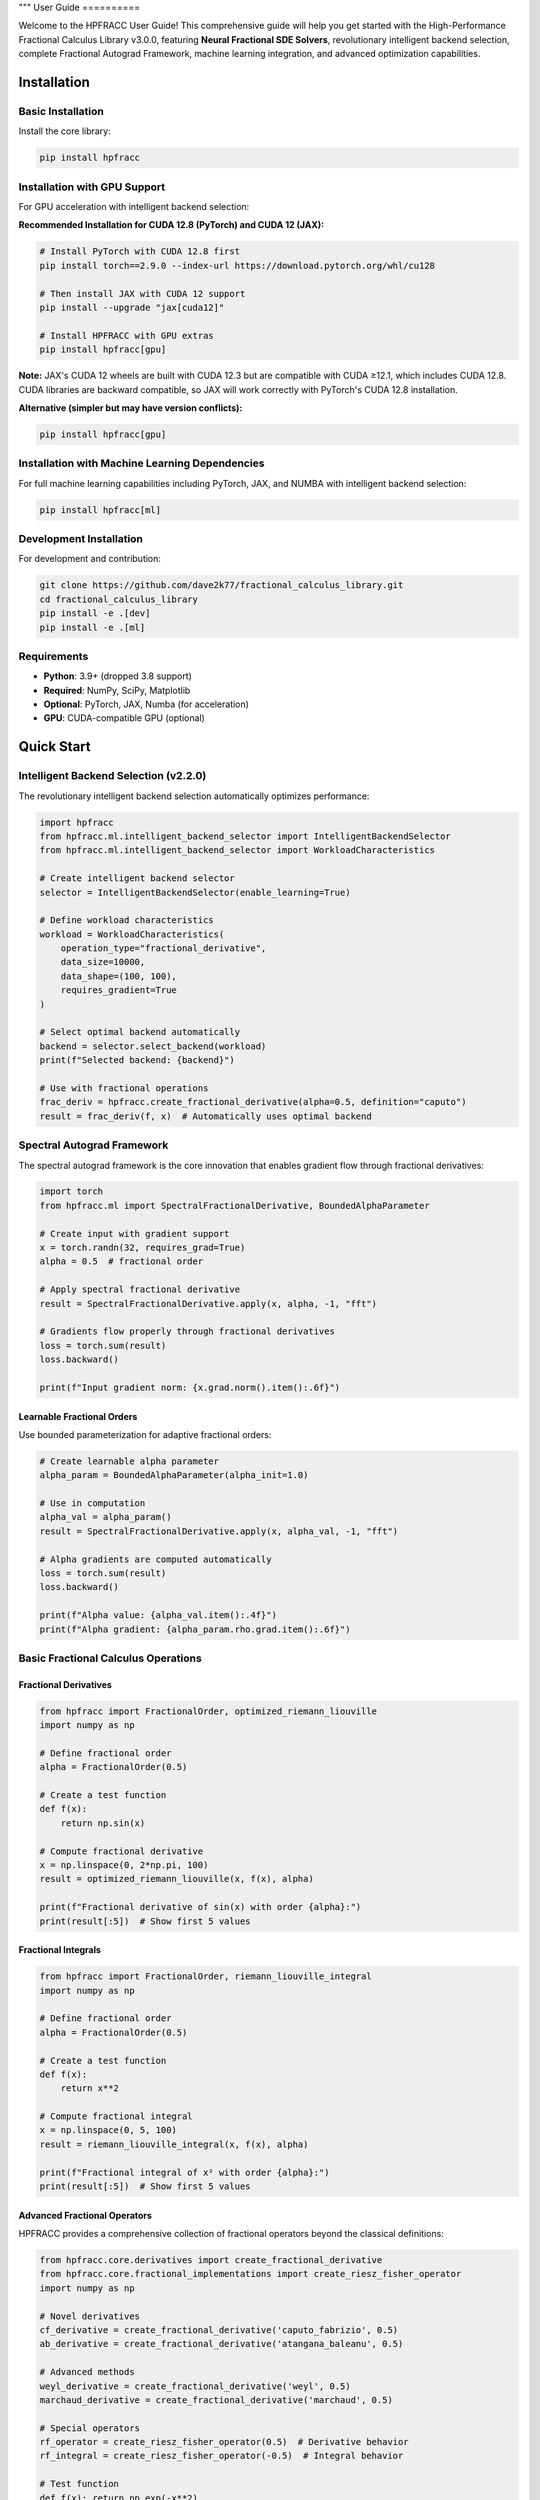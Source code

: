 """
User Guide
==========

Welcome to the HPFRACC User Guide! This comprehensive guide will help you get started with the High-Performance Fractional Calculus Library v3.0.0, featuring **Neural Fractional SDE Solvers**, revolutionary intelligent backend selection, complete Fractional Autograd Framework, machine learning integration, and advanced optimization capabilities.

Installation
-----------

Basic Installation
~~~~~~~~~~~~~~~~~~

Install the core library:

.. code-block:: bash

   pip install hpfracc

Installation with GPU Support
~~~~~~~~~~~~~~~~~~~~~~~~~~~~

For GPU acceleration with intelligent backend selection:

**Recommended Installation for CUDA 12.8 (PyTorch) and CUDA 12 (JAX):**

.. code-block:: bash

   # Install PyTorch with CUDA 12.8 first
   pip install torch==2.9.0 --index-url https://download.pytorch.org/whl/cu128
   
   # Then install JAX with CUDA 12 support
   pip install --upgrade "jax[cuda12]"
   
   # Install HPFRACC with GPU extras
   pip install hpfracc[gpu]

**Note:** JAX's CUDA 12 wheels are built with CUDA 12.3 but are compatible with CUDA ≥12.1, which includes CUDA 12.8. CUDA libraries are backward compatible, so JAX will work correctly with PyTorch's CUDA 12.8 installation.

**Alternative (simpler but may have version conflicts):**

.. code-block:: bash

   pip install hpfracc[gpu]

Installation with Machine Learning Dependencies
~~~~~~~~~~~~~~~~~~~~~~~~~~~~~~~~~~~~~~~~~~~~~~

For full machine learning capabilities including PyTorch, JAX, and NUMBA with intelligent backend selection:

.. code-block:: bash

   pip install hpfracc[ml]

Development Installation
~~~~~~~~~~~~~~~~~~~~~~~~

For development and contribution:

.. code-block:: bash

   git clone https://github.com/dave2k77/fractional_calculus_library.git
   cd fractional_calculus_library
   pip install -e .[dev]
   pip install -e .[ml]

Requirements
~~~~~~~~~~~~

- **Python**: 3.9+ (dropped 3.8 support)
- **Required**: NumPy, SciPy, Matplotlib
- **Optional**: PyTorch, JAX, Numba (for acceleration)
- **GPU**: CUDA-compatible GPU (optional)

Quick Start
----------

Intelligent Backend Selection (v2.2.0)
~~~~~~~~~~~~~~~~~~~~~~~~~~~~~~~~~~~~~~

The revolutionary intelligent backend selection automatically optimizes performance:

.. code-block:: python

   import hpfracc
   from hpfracc.ml.intelligent_backend_selector import IntelligentBackendSelector
   from hpfracc.ml.intelligent_backend_selector import WorkloadCharacteristics

   # Create intelligent backend selector
   selector = IntelligentBackendSelector(enable_learning=True)

   # Define workload characteristics
   workload = WorkloadCharacteristics(
       operation_type="fractional_derivative",
       data_size=10000,
       data_shape=(100, 100),
       requires_gradient=True
   )

   # Select optimal backend automatically
   backend = selector.select_backend(workload)
   print(f"Selected backend: {backend}")

   # Use with fractional operations
   frac_deriv = hpfracc.create_fractional_derivative(alpha=0.5, definition="caputo")
   result = frac_deriv(f, x)  # Automatically uses optimal backend

Spectral Autograd Framework
~~~~~~~~~~~~~~~~~~~~~~~~~~

The spectral autograd framework is the core innovation that enables gradient flow through fractional derivatives:

.. code-block:: python

   import torch
   from hpfracc.ml import SpectralFractionalDerivative, BoundedAlphaParameter

   # Create input with gradient support
   x = torch.randn(32, requires_grad=True)
   alpha = 0.5  # fractional order

   # Apply spectral fractional derivative
   result = SpectralFractionalDerivative.apply(x, alpha, -1, "fft")
   
   # Gradients flow properly through fractional derivatives
   loss = torch.sum(result)
   loss.backward()
   
   print(f"Input gradient norm: {x.grad.norm().item():.6f}")

Learnable Fractional Orders
^^^^^^^^^^^^^^^^^^^^^^^^^^

Use bounded parameterization for adaptive fractional orders:

.. code-block:: python

   # Create learnable alpha parameter
   alpha_param = BoundedAlphaParameter(alpha_init=1.0)
   
   # Use in computation
   alpha_val = alpha_param()
   result = SpectralFractionalDerivative.apply(x, alpha_val, -1, "fft")
   
   # Alpha gradients are computed automatically
   loss = torch.sum(result)
   loss.backward()
   
   print(f"Alpha value: {alpha_val.item():.4f}")
   print(f"Alpha gradient: {alpha_param.rho.grad.item():.6f}")

Basic Fractional Calculus Operations
~~~~~~~~~~~~~~~~~~~~~~~~~~~~~~~~~~~

Fractional Derivatives
^^^^^^^^^^^^^^^^^^^^^

.. code-block:: python

   from hpfracc import FractionalOrder, optimized_riemann_liouville
   import numpy as np

   # Define fractional order
   alpha = FractionalOrder(0.5)

   # Create a test function
   def f(x):
       return np.sin(x)

   # Compute fractional derivative
   x = np.linspace(0, 2*np.pi, 100)
   result = optimized_riemann_liouville(x, f(x), alpha)

   print(f"Fractional derivative of sin(x) with order {alpha}:")
   print(result[:5])  # Show first 5 values

Fractional Integrals
^^^^^^^^^^^^^^^^^^^

.. code-block:: python

   from hpfracc import FractionalOrder, riemann_liouville_integral
   import numpy as np

   # Define fractional order
   alpha = FractionalOrder(0.5)

   # Create a test function
   def f(x):
       return x**2

   # Compute fractional integral
   x = np.linspace(0, 5, 100)
   result = riemann_liouville_integral(x, f(x), alpha)

   print(f"Fractional integral of x² with order {alpha}:")
   print(result[:5])  # Show first 5 values

Advanced Fractional Operators
^^^^^^^^^^^^^^^^^^^^^^^^^^^^

HPFRACC provides a comprehensive collection of fractional operators beyond the classical definitions:

.. code-block:: python

   from hpfracc.core.derivatives import create_fractional_derivative
   from hpfracc.core.fractional_implementations import create_riesz_fisher_operator
   import numpy as np

   # Novel derivatives
   cf_derivative = create_fractional_derivative('caputo_fabrizio', 0.5)
   ab_derivative = create_fractional_derivative('atangana_baleanu', 0.5)

   # Advanced methods
   weyl_derivative = create_fractional_derivative('weyl', 0.5)
   marchaud_derivative = create_fractional_derivative('marchaud', 0.5)

   # Special operators
   rf_operator = create_riesz_fisher_operator(0.5)  # Derivative behavior
   rf_integral = create_riesz_fisher_operator(-0.5)  # Integral behavior

   # Test function
   def f(x): return np.exp(-x**2)
   x = np.linspace(-2, 2, 100)

   # Compute results
   cf_result = cf_derivative.compute(f, x)
   rf_result = rf_operator.compute(f, x)

   print(f"Caputo-Fabrizio result shape: {cf_result.shape}")
   print(f"Riesz-Fisher result shape: {rf_result.shape}")

Special Functions
^^^^^^^^^^^^^^^^

.. code-block:: python

   from hpfracc.special import (
       gamma_function, beta_function, binomial_coefficient,
       mittag_leffler_function
   )
   import numpy as np

   # Gamma function
   x = 2.5
   gamma_val = gamma_function(x)
   print(f"Γ({x}) = {gamma_val}")

   # Beta function
   a, b = 2.0, 3.0
   beta_val = beta_function(a, b)
   print(f"B({a}, {b}) = {beta_val}")

   # Binomial coefficient
   n, k = 5, 2
   binomial_val = binomial_coefficient(n, k)
   print(f"({n} choose {k}) = {binomial_val}")

   # Mittag-Leffler function
   alpha, z = 0.5, 1.0
   ml_val = mittag_leffler_function(alpha, z)
   print(f"E_{alpha}({z}) = {ml_val}")

Backend Management
~~~~~~~~~~~~~~~~~

HPFRACC supports multiple computation backends:

.. code-block:: python

   from hpfracc.ml.backends import BackendManager, BackendType

   # Check available backends
   available = BackendManager.get_available_backends()
   print(f"Available backends: {available}")

   # Set preferred backend
   BackendManager.set_backend(BackendType.JAX)

   # Get current backend
   current = BackendManager.get_current_backend()
   print(f"Current backend: {current}")

Core Features
------------

Fractional Derivatives
~~~~~~~~~~~~~~~~~~~~~

HPFRACC provides multiple definitions of fractional derivatives:

**Riemann-Liouville Definition:**

.. code-block:: python

   from hpfracc import FractionalOrder, optimized_riemann_liouville

   # Create Riemann-Liouville fractional derivative
   alpha = FractionalOrder(0.5)

   # Apply to function
   def f(x):
       return np.sin(x)
   
   x = np.linspace(0, 2*np.pi, 100)
   result = optimized_riemann_liouville(x, f(x), alpha)

**Caputo Definition:**

.. code-block:: python

   from hpfracc import optimized_caputo

   # Create Caputo fractional derivative
   result = optimized_caputo(x, f(x), alpha)

**Grünwald-Letnikov Definition:**

.. code-block:: python

   from hpfracc import optimized_grunwald_letnikov

   # Create Grünwald-Letnikov fractional derivative
   result = optimized_grunwald_letnikov(x, f(x), alpha)

Fractional Integrals
~~~~~~~~~~~~~~~~~~~

HPFRACC supports various types of fractional integrals:

**Riemann-Liouville Integral:**

.. code-block:: python

   from hpfracc import riemann_liouville_integral

   # Create Riemann-Liouville fractional integral
   alpha = FractionalOrder(0.5)

   # Apply to function
   def f(x):
       return x**2
   
   x = np.linspace(0, 5, 100)
   result = riemann_liouville_integral(x, f(x), alpha)

**Caputo Integral:**

.. code-block:: python

   from hpfracc import caputo_integral

   # Create Caputo fractional integral
   result = caputo_integral(x, f(x), alpha)

**Note**: Weyl and Hadamard integrals are available but require specific implementations. For now, use Riemann-Liouville and Caputo integrals which are implemented.

Special Functions
~~~~~~~~~~~~~~~~

**Gamma and Beta Functions:**

.. code-block:: python

   from hpfracc.special import gamma_function, beta_function

   # Gamma function
   x = np.linspace(0.1, 5, 100)
   gamma_vals = [gamma_function(xi) for xi in x]

   # Beta function
   a, b = 2.0, 3.0
   beta_val = beta_function(a, b)

**Binomial Coefficients:**

.. code-block:: python

   from hpfracc.special import binomial_coefficient, generalized_binomial

   # Standard binomial coefficient
   n, k = 5, 2
   binomial_val = binomial_coefficient(n, k)

   # Fractional binomial coefficient
   alpha = 0.5
   frac_binomial_val = generalized_binomial(alpha, k)

**Mittag-Leffler Functions:**

.. code-block:: python

   from hpfracc.special import mittag_leffler_function

   # One-parameter Mittag-Leffler function
   alpha = 0.5
   z = np.linspace(-5, 5, 100)
   ml_vals = [mittag_leffler_function(alpha, zi) for zi in z]

# Green's functions have been removed from this release
# They will be re-implemented in future releases with improved stability







# Focus on implemented methods
# They will be re-implemented in future releases with improved stability

Mathematical Utilities
~~~~~~~~~~~~~~~~~~~~~

HPFRACC provides various mathematical utilities:

**Validation Functions:**

.. code-block:: python

   from hpfracc.core.utilities import (
       validate_fractional_order, validate_function,
       validate_tensor_input
   )

   # Validate fractional order
   is_valid = validate_fractional_order(0.5)  # True
   is_valid = validate_fractional_order(-1.0)  # False

   # Validate function
   def test_func(x):
       return x**2
   
   is_valid = validate_function(test_func)  # True
   is_valid = validate_function("not a function")  # False

   # Validate tensor input
   import numpy as np
   tensor = np.random.randn(10, 5)
   is_valid = validate_tensor_input(tensor)  # True

**Mathematical Functions:**

.. code-block:: python

   from hpfracc.core.utilities import (
       factorial_fractional, binomial_coefficient,
       pochhammer_symbol, hypergeometric_series
   )

   # Fractional factorial
   x = 2.5
   factorial_val = factorial_fractional(x)

   # Binomial coefficient
   n, k = 5, 2
   binomial_val = binomial_coefficient(n, k)

   # Pochhammer symbol
   a, n = 0.5, 3
   pochhammer_val = pochhammer_symbol(a, n)

   # Hypergeometric series
   a, b, c, z = 1, 1, 1, 0.5
   hypergeometric_val = hypergeometric_series(a, b, c, z)

**Performance Monitoring:**

.. code-block:: python

   from hpfracc.core.utilities import (
       timing_decorator, memory_usage_decorator,
       PerformanceMonitor
   )

   # Timing decorator
   @timing_decorator
   def expensive_function(n):
       return sum(i**2 for i in range(n))

   result = expensive_function(10000)

   # Memory usage decorator
   @memory_usage_decorator
   def memory_intensive_function(n):
       return np.random.randn(n, n)

   result = memory_intensive_function(1000)

   # Performance monitor
   monitor = PerformanceMonitor()
   
   with monitor.timer("computation"):
       result = expensive_function(10000)
   
   print(f"Computation time: {monitor.get_timing('computation')}")

Fractional Neural Networks
~~~~~~~~~~~~~~~~~~~~~~~~~

Create and use fractional neural networks:

.. code-block:: python

   from hpfracc.ml import FractionalNeuralNetwork
   from hpfracc.core.definitions import FractionalOrder
   from hpfracc.ml.backends import BackendType
   import numpy as np

   # Create a fractional neural network
   model = FractionalNeuralNetwork(
       input_dim=10,
       hidden_dims=[64, 32, 16],
       output_dim=1,
       fractional_order=FractionalOrder(0.5),
       activation='relu',
       dropout_rate=0.2
   )

   # Generate sample data
   X = np.random.randn(1000, 10)
   y = np.sum(X**2, axis=1) + 0.1 * np.random.randn(1000)

   # Train the model
   history = model.fit(
       X, y,
       epochs=100,
       batch_size=32,
       learning_rate=0.001,
       verbose=True
   )

   # Make predictions
   predictions = model.predict(X)

Graph Neural Networks
~~~~~~~~~~~~~~~~~~~~

Work with fractional graph neural networks:

.. code-block:: python

   from hpfracc.ml.gnn_layers import FractionalGraphConvolution
   from hpfracc.core.definitions import FractionalOrder
   import numpy as np
   import networkx as nx

   # Create a graph
   G = nx.erdos_renyi_graph(20, 0.3)
   adj_matrix = nx.adjacency_matrix(G).toarray()
   
   # Create node features
   node_features = np.random.randn(20, 5)
   
   # Create fractional graph convolution layer
   fractional_order = FractionalOrder(0.5)
   fgc_layer = FractionalGraphConvolution(
       input_dim=5,
       output_dim=3,
       fractional_order=fractional_order,
       activation='relu'
   )
   
   # Apply fractional graph convolution
   output_features = fgc_layer(adj_matrix, node_features)

Advanced Usage
-------------

Error Analysis and Validation
~~~~~~~~~~~~~~~~~~~~~~~~~~~~

**Numerical Error Analysis:**

.. code-block:: python

   from hpfracc.core.derivatives import create_fractional_derivative
   from hpfracc.core.definitions import FractionalOrder
   import numpy as np

   def analytical_solution(x, alpha):
       """Analytical solution for D^α sin(x)."""
       return np.sin(x + alpha * np.pi / 2)

   # Compare numerical and analytical solutions
   x = np.linspace(0, 2*np.pi, 100)
   alpha = 0.5
   
   # Numerical solution
   deriv = create_fractional_derivative(FractionalOrder(alpha), method="RL")
   numerical = deriv(lambda x: np.sin(x), x)
   
   # Analytical solution
   analytical = analytical_solution(x, alpha)
   
   # Compute error
   error = np.mean(np.abs((numerical - analytical) / analytical))
   print(f"Relative error: {error:.6f}")

**Convergence Analysis:**

.. code-block:: python

   # HPM solver removed - focusing on implemented methods

   # Focus on implemented methods: SDE solvers, fractional operators, and ML integration
   print("HPM solver removed - focusing on implemented methods")

Performance Optimization
~~~~~~~~~~~~~~~~~~~~~~~

**GPU Acceleration:**

.. code-block:: python

   from hpfracc.ml.backends import BackendManager, BackendType
   from hpfracc.core.derivatives import create_fractional_derivative
   from hpfracc.core.definitions import FractionalOrder
   import time

   def benchmark_cpu_vs_gpu(data_size):
       # Generate data
       x = np.linspace(0, 10, data_size)
       signal = np.sin(2*np.pi*x) + 0.1*np.random.randn(data_size)
       
       # CPU computation
       BackendManager.set_backend(BackendType.NUMPY)
       deriv_cpu = create_fractional_derivative(FractionalOrder(0.5), method="RL")
       
       start_time = time.time()
       result_cpu = deriv_cpu(lambda x: signal, x)
       cpu_time = time.time() - start_time
       
       # GPU computation (if available)
       if BackendManager.is_backend_available(BackendType.TORCH):
           BackendManager.set_backend(BackendType.TORCH)
           deriv_gpu = create_fractional_derivative(FractionalOrder(0.5), method="RL")
           
           start_time = time.time()
           result_gpu = deriv_gpu(lambda x: signal, x)
           gpu_time = time.time() - start_time
           
           print(f"CPU time: {cpu_time:.4f}s")
           print(f"GPU time: {gpu_time:.4f}s")
           print(f"Speedup: {cpu_time/gpu_time:.2f}x")

**Memory Optimization:**

.. code-block:: python

   from hpfracc.core.utilities import memory_usage_decorator
   import numpy as np

   @memory_usage_decorator
   def memory_intensive_computation(data_size):
       # Generate large dataset
       x = np.linspace(0, 10, data_size)
       signal = np.sin(2*np.pi*x) + 0.1*np.random.randn(data_size)
       
       # Create multiple fractional derivatives
       derivatives = []
       for alpha in [0.1, 0.3, 0.5, 0.7, 0.9]:
           from hpfracc.core.derivatives import create_fractional_derivative
           from hpfracc.core.definitions import FractionalOrder
           deriv = create_fractional_derivative(FractionalOrder(alpha), method="RL")
           result = deriv(lambda x: signal, x)
           derivatives.append(result)
       
       return derivatives

   # Test memory usage
   result = memory_intensive_computation(10000)

Signal Processing Applications
~~~~~~~~~~~~~~~~~~~~~~~~~~~~~

**Fractional Signal Processing:**

.. code-block:: python

   from hpfracc.core.derivatives import create_fractional_derivative
   from hpfracc.core.definitions import FractionalOrder
   import numpy as np
   from scipy.fft import fft, fftfreq

   # Generate test signal
   t = np.linspace(0, 10, 1000)
   signal = np.sin(2*np.pi*t) + 0.5*np.sin(4*np.pi*t) + 0.1*np.random.randn(len(t))

   # Apply fractional derivatives
   alpha_values = [0.1, 0.3, 0.5, 0.7, 0.9]
   derivatives = {}

   for alpha in alpha_values:
       deriv = create_fractional_derivative(FractionalOrder(alpha), method="RL")
       derivatives[alpha] = deriv(lambda x: signal, t)

   # Frequency domain analysis
   fft_original = np.abs(fft(signal))
   fft_derivatives = {}
   
   for alpha in alpha_values:
       fft_derivatives[alpha] = np.abs(fft(derivatives[alpha]))

Image Processing Applications
~~~~~~~~~~~~~~~~~~~~~~~~~~~

**Fractional Image Processing:**

.. code-block:: python

   from hpfracc.core.derivatives import create_fractional_derivative
   from hpfracc.core.definitions import FractionalOrder
   import numpy as np
   from scipy import ndimage

   # Create a test image
   x, y = np.meshgrid(np.linspace(-2, 2, 100), np.linspace(-2, 2, 100))
   image = np.sin(x) * np.cos(y) + 0.1 * np.random.randn(100, 100)

   # Apply fractional derivatives in x and y directions
   alpha = 0.5
   deriv_x = create_fractional_derivative(FractionalOrder(alpha), method="RL")
   deriv_y = create_fractional_derivative(FractionalOrder(alpha), method="RL")

   # Compute fractional gradients
   gradient_x = np.zeros_like(image)
   gradient_y = np.zeros_like(image)
   
   for i in range(image.shape[0]):
       gradient_x[i, :] = deriv_x(lambda x: image[i, :], np.arange(image.shape[1]))
   
   for j in range(image.shape[1]):
       gradient_y[:, j] = deriv_y(lambda y: image[:, j], np.arange(image.shape[0]))

   # Compute gradient magnitude
   gradient_magnitude = np.sqrt(gradient_x**2 + gradient_y**2)

Configuration and Settings
-------------------------

Precision Settings
~~~~~~~~~~~~~~~~~

.. code-block:: python

   from hpfracc.core.utilities import (
       get_default_precision, set_default_precision,
       get_available_methods, get_method_properties
   )

   # Get current precision settings
   precision = get_default_precision()
   print(f"Current precision: {precision}")

   # Set precision
   set_default_precision(64)  # Use 64-bit precision

   # Get available methods
   methods = get_available_methods()
   print(f"Available methods: {methods}")

   # Get method properties
   properties = get_method_properties("riemann_liouville")
   print(f"Riemann-Liouville properties: {properties}")

Logging Configuration
~~~~~~~~~~~~~~~~~~~~

.. code-block:: python

   from hpfracc.core.utilities import setup_logging, get_logger

   # Setup logging
   logger = setup_logging(level="INFO", log_file="hpfracc.log")

   # Get logger for specific module
   logger = get_logger("hpfracc.core.derivatives")

   # Use logger
   logger.info("Starting fractional derivative computation")
   logger.debug("Computing with alpha=0.5")
   logger.warning("Large data size detected")
   logger.error("Computation failed")

Troubleshooting
--------------

Common Issues
~~~~~~~~~~~~

**Import Errors:**

.. code-block:: python

   # If you get import errors, check your installation
   import hpfracc
   print(hpfracc.__version__)

   # Check available backends
   from hpfracc.ml.backends import BackendManager
   available = BackendManager.get_available_backends()
   print(f"Available backends: {available}")

**Memory Issues:**

.. code-block:: python

   # For large computations, use memory-efficient processing
   from hpfracc.core.utilities import memory_usage_decorator
   import gc

   @memory_usage_decorator
   def process_large_data(data, chunk_size=1000):
       results = []
       for i in range(0, len(data), chunk_size):
           chunk = data[i:i+chunk_size]
           # Process chunk
           chunk_result = process_chunk(chunk)
           results.append(chunk_result)
           
           # Clear memory
           del chunk
           gc.collect()
       
       return np.concatenate(results)

**Performance Issues:**

.. code-block:: python

   # Use GPU acceleration when available
   from hpfracc.ml.backends import BackendManager, BackendType

   # Try different backends
   backends_to_try = [BackendType.TORCH, BackendType.JAX, BackendType.NUMBA]
   
   for backend in backends_to_try:
       if BackendManager.is_backend_available(backend):
           BackendManager.set_backend(backend)
           print(f"Using backend: {backend}")
           break

**Validation Errors:**

.. code-block:: python

   from hpfracc.core.utilities import validate_fractional_order, validate_function

   # Validate inputs before computation
   alpha = 0.5
   if not validate_fractional_order(alpha):
       raise ValueError(f"Invalid fractional order: {alpha}")

   def f(x):
       return x**2
   
   if not validate_function(f):
       raise ValueError("Invalid function")

Best Practices
-------------

**Code Organization:**

.. code-block:: python

   # Organize your code with proper imports
   import numpy as np
   from hpfracc.core.definitions import FractionalOrder
   from hpfracc.core.derivatives import create_fractional_derivative
   from hpfracc.core.integrals import create_fractional_integral
   from hpfracc.special import gamma_function, mittag_leffler_function

   # Use consistent naming conventions
   alpha = FractionalOrder(0.5)
   x = np.linspace(0, 10, 100)
   
   # Create reusable functions
   def compute_fractional_derivative(f, alpha, method="RL"):
       deriv = create_fractional_derivative(alpha, method=method)
       return deriv(f, x)

**Error Handling:**

.. code-block:: python

   import numpy as np
   from hpfracc.core.utilities import validate_fractional_order

   def safe_fractional_derivative(f, alpha, method="RL"):
       """Safely compute fractional derivative with error handling."""
       try:
           # Validate inputs
           if not validate_fractional_order(alpha):
               raise ValueError(f"Invalid fractional order: {alpha}")
           
           # Create derivative
           from hpfracc.core.derivatives import create_fractional_derivative
           from hpfracc.core.definitions import FractionalOrder
           
           deriv = create_fractional_derivative(FractionalOrder(alpha), method=method)
           
           # Compute result
           x = np.linspace(0, 10, 100)
           result = deriv(f, x)
           
           return result
           
       except Exception as e:
           print(f"Error computing fractional derivative: {e}")
           return None

**Performance Optimization:**

.. code-block:: python

   from hpfracc.core.utilities import timing_decorator
   from hpfracc.ml.backends import BackendManager, BackendType

   @timing_decorator
   def optimized_computation(data, alpha, method="RL"):
       """Optimized computation with backend selection."""
       # Choose best available backend
       if BackendManager.is_backend_available(BackendType.TORCH):
           BackendManager.set_backend(BackendType.TORCH)
       elif BackendManager.is_backend_available(BackendType.JAX):
           BackendManager.set_backend(BackendType.JAX)
       else:
           BackendManager.set_backend(BackendType.NUMPY)
       
       # Perform computation
       from hpfracc.core.derivatives import create_fractional_derivative
       from hpfracc.core.definitions import FractionalOrder
       
       deriv = create_fractional_derivative(FractionalOrder(alpha), method=method)
       return deriv(lambda x: data, np.arange(len(data)))

**Documentation and Testing:**

.. code-block:: python

   def well_documented_function(f, alpha, method="RL"):
       """
       Compute fractional derivative with comprehensive documentation.
       
       Parameters:
       -----------
       f : callable
           Function to differentiate
       alpha : float
           Fractional order (0 < alpha < 2)
       method : str, optional
           Method to use ("RL", "Caputo", "GL")
       
       Returns:
       --------
       numpy.ndarray
           Fractional derivative values
       
       Raises:
       -------
       ValueError
           If alpha is not in valid range
       TypeError
           If f is not callable
       
       Examples:
       --------
       >>> def f(x): return np.sin(x)
       >>> result = well_documented_function(f, 0.5)
       """
       # Input validation
       if not validate_fractional_order(alpha):
           raise ValueError(f"Invalid fractional order: {alpha}")
       
       if not validate_function(f):
           raise TypeError("f must be callable")
       
       # Computation
       from hpfracc.core.derivatives import create_fractional_derivative
       from hpfracc.core.definitions import FractionalOrder
       
       deriv = create_fractional_derivative(FractionalOrder(alpha), method=method)
       x = np.linspace(0, 10, 100)
       return deriv(f, x)

This comprehensive user guide covers all the major features of HPFRACC, from basic usage to advanced applications. For more detailed examples and tutorials, see the Examples & Tutorials section.
"""
